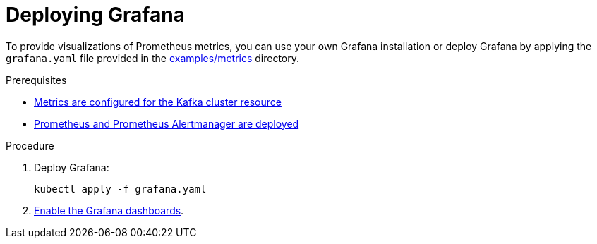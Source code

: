 // This assembly is included in the following assemblies:
//
// metrics/assembly_metrics-grafana.adoc

[id='proc-metrics-deploying-grafana-{context}']

= Deploying Grafana

To provide visualizations of Prometheus metrics,
you can use your own Grafana installation or deploy Grafana by applying the `grafana.yaml` file provided in the link:/examples/metrics[examples/metrics] directory.

.Prerequisites
* xref:proc-metrics-kafka-deploy-options-{context}[Metrics are configured for the Kafka cluster resource]
* xref:assembly-metrics-prometheus-{context}[Prometheus and Prometheus Alertmanager are deployed]

.Procedure

. Deploy Grafana:
+
[source,shell,subs="+quotes,attributes"]
kubectl apply -f grafana.yaml

. xref:proc-metrics-grafana-dashboard-{context}[Enable the Grafana dashboards].
